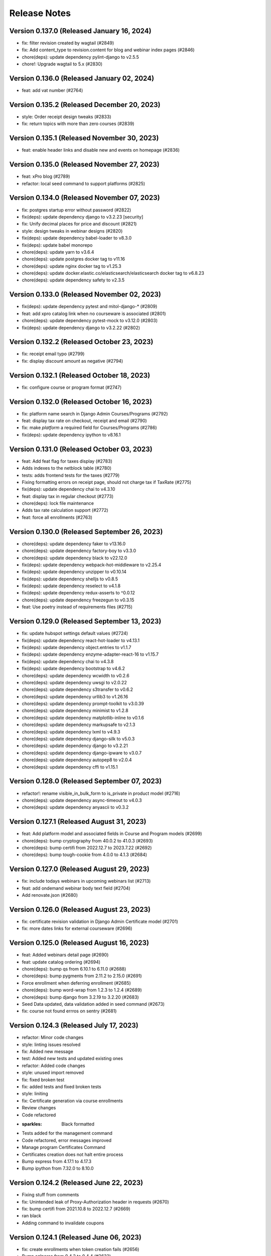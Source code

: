 Release Notes
=============

Version 0.137.0 (Released January 16, 2024)
---------------

- fix: filter revision created by wagtail (#2849)
- fix: Add content_type to revision.content for blog and webinar index pages (#2846)
- chore(deps): update dependency pylint-django to v2.5.5
- chore!: Upgrade wagtail to 5.x (#2830)

Version 0.136.0 (Released January 02, 2024)
---------------

- feat: add vat number (#2764)

Version 0.135.2 (Released December 20, 2023)
---------------

- style: Order receipt design tweaks (#2833)
- fix: return topics with more than zero courses (#2839)

Version 0.135.1 (Released November 30, 2023)
---------------

- feat: enable header links and disable new and events on homepage (#2836)

Version 0.135.0 (Released November 27, 2023)
---------------

- feat: xPro blog (#2789)
- refactor: local seed command to support platforms (#2825)

Version 0.134.0 (Released November 07, 2023)
---------------

- fix: postgres startup error without password (#2822)
- fix(deps): update dependency django to v3.2.23 [security]
- fix: Unify decimal places for price and discount (#2821)
- style: design tweaks in webinar designs (#2820)
- fix(deps): update dependency babel-loader to v8.3.0
- fix(deps): update babel monorepo
- chore(deps): update yarn to v3.6.4
- chore(deps): update postgres docker tag to v11.16
- chore(deps): update nginx docker tag to v1.25.3
- chore(deps): update docker.elastic.co/elasticsearch/elasticsearch docker tag to v6.8.23
- chore(deps): update dependency safety to v2.3.5

Version 0.133.0 (Released November 02, 2023)
---------------

- fix(deps): update dependency pytest and mitol-django-* (#2809)
- feat: add xpro catalog link when no courseware is associated (#2801)
- chore(deps): update dependency pytest-mock to v3.12.0 (#2803)
- fix(deps): update dependency django to v3.2.22 (#2802)

Version 0.132.2 (Released October 23, 2023)
---------------

- fix: receipt email typo (#2799)
- fix: display discount amount as negative (#2794)

Version 0.132.1 (Released October 18, 2023)
---------------

- fix: configure course or program format (#2747)

Version 0.132.0 (Released October 16, 2023)
---------------

- fix: platform name search in Django Admin Courses/Programs (#2792)
- feat: display tax rate on checkout, receipt and email (#2790)
- fix: make `platform` a required field for Courses/Programs (#2786)
- fix(deps): update dependency ipython to v8.16.1

Version 0.131.0 (Released October 03, 2023)
---------------

- feat: Add feat flag for taxes display (#2783)
- Adds indexes to the netblock table (#2780)
- tests: adds frontend tests for the taxes (#2779)
- Fixing formatting errors on receipt page, should not charge tax if TaxRate (#2775)
- fix(deps): update dependency chai to v4.3.10
- feat: display tax in regular checkout (#2773)
- chore(deps): lock file maintenance
- Adds tax rate calculation support (#2772)
- feat: force all enrollments (#2763)

Version 0.130.0 (Released September 26, 2023)
---------------

- chore(deps): update dependency faker to v13.16.0
- chore(deps): update dependency factory-boy to v3.3.0
- chore(deps): update dependency black to v22.12.0
- fix(deps): update dependency webpack-hot-middleware to v2.25.4
- fix(deps): update dependency unzipper to v0.10.14
- fix(deps): update dependency shelljs to v0.8.5
- fix(deps): update dependency reselect to v4.1.8
- fix(deps): update dependency redux-asserts to ^0.0.12
- chore(deps): update dependency freezegun to v0.3.15
- feat: Use poetry instead of requirements files (#2715)

Version 0.129.0 (Released September 13, 2023)
---------------

- fix: update hubspot settings default values (#2724)
- fix(deps): update dependency react-hot-loader to v4.13.1
- fix(deps): update dependency object.entries to v1.1.7
- fix(deps): update dependency enzyme-adapter-react-16 to v1.15.7
- fix(deps): update dependency chai to v4.3.8
- fix(deps): update dependency bootstrap to v4.6.2
- chore(deps): update dependency wcwidth to v0.2.6
- chore(deps): update dependency uwsgi to v2.0.22
- chore(deps): update dependency s3transfer to v0.6.2
- chore(deps): update dependency urllib3 to v1.26.16
- chore(deps): update dependency prompt-toolkit to v3.0.39
- chore(deps): update dependency minimist to v1.2.8
- chore(deps): update dependency matplotlib-inline to v0.1.6
- chore(deps): update dependency markupsafe to v2.1.3
- chore(deps): update dependency lxml to v4.9.3
- chore(deps): update dependency django-silk to v5.0.3
- chore(deps): update dependency django to v3.2.21
- chore(deps): update dependency django-ipware to v3.0.7
- chore(deps): update dependency autopep8 to v2.0.4
- chore(deps): update dependency cffi to v1.15.1

Version 0.128.0 (Released September 07, 2023)
---------------

- refactor!: rename visible_in_bulk_form to is_private in product model (#2716)
- chore(deps): update dependency async-timeout to v4.0.3
- chore(deps): update dependency anyascii to v0.3.2

Version 0.127.1 (Released August 31, 2023)
---------------

- feat: Add platform model and associated fields in Course and Program models (#2699)
- chore(deps): bump cryptography from 40.0.2 to 41.0.3 (#2693)
- chore(deps): bump certifi from 2022.12.7 to 2023.7.22 (#2692)
- chore(deps): bump tough-cookie from 4.0.0 to 4.1.3 (#2684)

Version 0.127.0 (Released August 29, 2023)
---------------

- fix: include todays webinars in upcoming webinars list (#2713)
- feat: add ondemand webinar body text field (#2704)
- Add renovate.json (#2680)

Version 0.126.0 (Released August 23, 2023)
---------------

- fix: certificate revision validation in Django Admin Certificate model (#2701)
- fix: more dates links for external courseware (#2696)

Version 0.125.0 (Released August 16, 2023)
---------------

- feat: Added webinars detail page (#2690)
- feat: update catalog ordering (#2694)
- chore(deps): bump qs from 6.10.1 to 6.11.0 (#2688)
- chore(deps): bump pygments from 2.11.2 to 2.15.0 (#2691)
- Force enrollment when deferring enrollment (#2685)
- chore(deps): bump word-wrap from 1.2.3 to 1.2.4 (#2689)
- chore(deps): bump django from 3.2.19 to 3.2.20 (#2683)
- Seed Data updated, data validation added in seed command (#2673)
- fix: course not found errros on sentry (#2681)

Version 0.124.3 (Released July 17, 2023)
---------------

- refactor: Minor code changes
- style: linting issues resolved
- fix: Added new message
- test: Added new tests and updated existing ones
- refactor: Added code changes
- style: unused import removed
- fix: fixed broken test
- fix: added tests and fixed broken tests
- style: liniting
- fix: Certificate generation via course enrollments
- Review changes
- Code refactored
- :sparkles: Black formatted
- Tests added for the management command
- Code refactored, error messages improved
- Manage program Certificates Command
- Certificates creation does not halt entire process
- Bump express from 4.17.1 to 4.17.3
- Bump ipython from 7.32.0 to 8.10.0

Version 0.124.2 (Released June 22, 2023)
---------------

- Fixing stuff from comments
- fix: Unintended leak of Proxy-Authorization header in requests (#2670)
- fix: bump certifi from 2021.10.8 to 2022.12.7 (#2669)
- ran black
- Adding command to invalidate coupons

Version 0.124.1 (Released June 06, 2023)
---------------

- fix: create enrollments when token creation fails (#2656)
- Bump sqlparse from 0.4.2 to 0.4.4 (#2632)
- fix: dependabot security alert regarding django validation (#2664)

Version 0.124.0 (Released June 05, 2023)
---------------

- feat: add feat flag for courses dropdown & webinars (#2666)
- Manually bump cryptography from 38.0.3 to 40.0.2 (#2654)
- Do not log an error if HUBSPOT_CREATE_USER_FORM_ID is unset; sync hubspot contact on login (#2662)
- Use new hubspot_api version and try to sync contacts individually if a batched sync chunk fails (#2653)
- chore: remove course/course topic association (#2649)
- hotfix: hide the Webinars link from top app bar (#2658)
- feat: catalog topics dropdown (#2635)
- Bump oauthlib from 3.2.0 to 3.2.2 (#2564)
- Bump http-cache-semantics from 4.1.0 to 4.1.1 (#2562)
- feat: Update management command for user deferrals to include courses with closed enrollments (#2646)
- fix: Two accounts with the same email (#2642)

Version 0.123.1 (Released May 25, 2023)
---------------

- hotfix: hide the Webinars link from top app bar (#2658)

Version 0.123.0 (Released May 24, 2023)
---------------

- feat: webinars (#2624)

Version 0.122.0 (Released May 18, 2023)
---------------

- Bump terser from 4.8.0 to 4.8.1 (#2459)
- Bump moment from 2.29.1 to 2.29.4 (#2460)
- chore: bump sentry version to 1.22.0 (#2641)
- chore: remove external_marketing_url from course and program run (#2639)

Version 0.121.3 (Released May 09, 2023)
---------------

- fix: checkout when there is a course without course page (#2644)
- fix: Bad B2BOrder email values cause exceptions when syncing to Hubspot (#2626)

Version 0.121.2 (Released May 09, 2023)
---------------

- chore: external courseware unused fields cleanup (#2587)

Version 0.121.1 (Released May 04, 2023)
---------------

- Bump redis from 3.5.3 to 4.4.4 (#2605)

Version 0.121.0 (Released May 03, 2023)
---------------

- feat: order topics alphabetically on HomePage and CatalogPage (#2634)
- fix: Error creating Open edX user. user already exists or invalid name (follow-up) (#2592)
- feat: mimic Learn more feat for Internal courseware as well (#2628)

Version 0.120.0 (Released April 20, 2023)
---------------

- fix: make the course topics selection optional in CMS (#2627)
- fix: fix topic height when line length increases (#2625)
- feat: update APIs to support external courseware data and additional API fields (#2608)
- fix: update the migrations to handle external course topics as well (#2622)
- feat: view courses by topic (#2609)
- fix: Only link courses in programs that have live CMS page (#2620)
- fix: Sheets deferral failed but no error was recorded in sheet (#2610)

Version 0.119.2 (Released April 12, 2023)
---------------

- fix: remove codecov package due to its PyPI distribution issue (#2618)

Version 0.119.1 (Released April 12, 2023)
---------------

- fix: data collision issue with existing external courseware Readable Ids (#2612)
- fix: do not display courses with closed enrollment in boeing voucher upload (#2603)
- fix: Cannot create ProductCouponAssignments for codes that have already been redeemed error message to info message (#2607)

Version 0.119.0 (Released April 05, 2023)
---------------

- fix: don't allow external products to be sellable (#2602)
- fix: UserCreationFailedException (#2588)
- fix: external program URL on Program Details/Product page (#2599)
- feat: associate external courseware with Django models (#2585)
- fix: Error creating Open edX user. user already exists or invalid name (#2579)

Version 0.118.0 (Released March 07, 2023)
---------------

- Bump django from 3.2.17 to 3.2.18 (#2576)
- fix: certificates jobs should continue on errors rather than halting (#2580)

Version 0.117.0 (Released February 23, 2023)
---------------

- Limit full name length to 255 characters (#2578)

Version 0.116.1 (Released February 16, 2023)
---------------

- Check if edx enrollment already exists for failed enrollments (#2559)

Version 0.116.0 (Released February 13, 2023)
---------------

- Prevent promo code from applying to products that require enrollment code
- Create a new auth token if the old one fails to work/refresh (#2473)

Version 0.115.0 (Released February 13, 2023)
---------------

- Fix processing of scheduled sheet coupon assignment tasks (#2565)
- Bump pyjwt from 2.3.0 to 2.4.0 (#2397)
- Bump minimist from 1.2.5 to 1.2.6 (#2382)
- Bump loader-utils from 1.4.0 to 1.4.2 (#2466)
- Bump ua-parser-js from 0.7.31 to 0.7.33 (#2552)
- Bump django from 3.2.15 to 3.2.17 (#2563)
- Fix flaky test (#2557)
- Add frontend caching for homepage (#2529)
- Add a workflow for new issues
- Change ubuntu-latest to ubuntu-22.04 (#2554)

Version 0.114.1 (Released January 30, 2023)
---------------

- Fix bug with calling b2b deal sync function from helper task (#2551)

Version 0.114.0 (Released January 26, 2023)
---------------

- Revert "Force django app to load ASAP after uwsgi workers are restarted/forked (#2527)" (#2548)
- Only return courses/programs with live cms pages in the catalog API response (#2545)
- Bump cookiejar from 2.1.3 to 2.1.4 (#2544)
- Course urls in catalog API (#2540)
- Bump decode-uri-component from 0.2.0 to 0.2.2 (#2506)
- Update README.md
- single_task and raise_429 decorators for hubspot tasks (#2537)
- Bump json5 from 1.0.1 to 1.0.2 (#2536)
- Hubspot batch sync improvements (#2535)
- fix: 404 page doesn't need authentication (#2534)
- perf: Optimize database queries (#2525)
- Force django app to load ASAP after uwsgi workers are restarted/forked (#2527)

Version 0.113.0 (Released January 25, 2023)
---------------

- fix: Catalog page performance (#2532)
- Setup django-silk when DEBUG=True
- Adds a separate step for black formatting check (#2528)
- Remove bulk enrollment form (#2482)
- Remove uwsgi worker reload settings

Version 0.112.6 (Released December 09, 2022)
---------------

- fix: enhance home page queries wagtail (#2501)
- Improve unused coupon query (#2509)
- Refactor condition
- Fix tests
- Rename property
- Use cached_property
- fmt
- Reduce queries for Product pages

Version 0.112.5 (Released December 07, 2022)
---------------

- upgrade newrelic (#2511)

Version 0.112.4 (Released December 05, 2022)
---------------

- Fixed index on ProductCouponAssignment

Version 0.112.3 (Released December 01, 2022)
---------------

- Updated nginx to drop wagtail images Vary header

Version 0.112.2 (Released December 01, 2022)
---------------

- Remove commented breakpoint
- Fix course page ordering
- Fix prefetch
- Optimize properties
- Prefetch program products
- Add default for next
- Optimized some queries
- Revert API changes
- Add imports
- Revert changes in serializers
- Improve Backend Performance

Version 0.112.1 (Released November 30, 2022)
---------------

- Bump django-storages and boto3

Version 0.112.0 (Released November 29, 2022)
---------------

- Upgrade cryptography, remove django-server-status (#2483)

Version 0.111.1 (Released November 22, 2022)
---------------

- Upgrade uwsgi

Version 0.111.0 (Released November 22, 2022)
---------------

- feat: Add support for dollars-off coupons (#2475)
- Update openedx setup doc (#2474)
- Fixed improper usages of get_rendition

Version 0.110.0 (Released November 21, 2022)
---------------

- Upgrade sentry sdk
- bulk assignment instance already created (#2461)
- Replace Ecommerce Bridge API with CRM API for hubspot syncing (#2437)

Version 0.109.0 (Released November 14, 2022)
---------------

- Process coupon requests if spreadsheet got updated (#2426)

Version 0.108.2 (Released November 02, 2022)
---------------

- revert: certificate revisions prior to August 8 2022 (#2440)
- Update canius-lite (#2442)

Version 0.108.1 (Released October 31, 2022)
---------------

- Bump lxml from 4.8.0 to 4.9.1 (#2401)

Version 0.108.0 (Released October 27, 2022)
---------------

- chore: add support for Heroku-22 stack (#2430)
- add webpack bundle analyzer

Version 0.107.3 (Released September 21, 2022)
---------------

- Bump django from 3.2.14 to 3.2.15 (#2405)

Version 0.107.2 (Released September 20, 2022)
---------------

- Versioning of certificate template (#2416)
- xPro-2411 Fix search for data consent agreements admin
- certificate page should not be moved from course child to certificate index child (#2422)

Version 0.107.1 (Released September 15, 2022)
---------------

- display start and end date on certificate template (#2421)

Version 0.107.0 (Released September 15, 2022)
---------------

- centered css for certificate (#2418)

Version 0.106.0 (Released August 31, 2022)
---------------

- Partner logo in certificate template (#2407)

Version 0.105.0 (Released July 07, 2022)
---------------

- Bump django from 3.2.12 to 3.2.14 (#2399)

Version 0.104.0 (Released June 27, 2022)
---------------

- Integrate the cache control max_age jitter decorator form mitol-django-common (#2390)

Version 0.103.0 (Released May 24, 2022)
---------------

- Update canius-lite (#2395)

Version 0.102.5 (Released May 16, 2022)
---------------

- Added heroku deployment workflows

Version 0.102.4 (Released April 11, 2022)
---------------

- Add option to require enrollment code at checkout for specified products (#2380)

Version 0.102.3 (Released April 07, 2022)
---------------

- Bump django from 3.2.5 to 3.2.12 (#2359)
- Added unittest for expired program runs (#2379)

Version 0.102.2 (Released March 30, 2022)
---------------

- Updated the query to filter correct data (#2376)

Version 0.102.1 (Released March 23, 2022)
---------------

- Fixed password reset url

Version 0.102.0 (Released March 21, 2022)
---------------

- set the react version to get rid of a lint warning

Version 0.101.0 (Released March 21, 2022)
---------------

- Split the queries to evaluate (#2368)
- Digital Credentials: UI Changes for DCC integration (#2364)
- Upgrade django-storage (#2363)
- asadiqbal08/ Django Version bump (#2343)
- chore: remove unused dependency (validator) (#2357)

Version 0.100.1 (Released March 07, 2022)
---------------

- bundle optimization in webpack (#2350)
- remove Sanctuary library

Version 0.100.0 (Released February 23, 2022)
---------------

- Bump celery, redis and celery-redbeat (#2340)

Version 0.99.0 (Released February 08, 2022)
--------------

- Bump django from 2.2.25 to 2.2.26 (#2346)
- Bump django-filter from 2.3.0 to 2.4.0 (#2345)

Version 0.98.2 (Released January 31, 2022)
--------------

- Bump ipython from 7.17.0 to 7.31.1 (#2344)

Version 0.98.1 (Released January 03, 2022)
--------------

- Bump django from 2.2.24 to 2.2.25 (#2334)

Version 0.98.0 (Released December 21, 2021)
--------------

- Bump lxml from 4.6.3 to 4.6.5 (#2329)

Version 0.97.1 (Released December 14, 2021)
--------------

- updated compose file
- fixed formatting issue
- added ol-django-authentication app to MITxPro

Version 0.97.0 (Released November 30, 2021)
--------------

- added --exit option to mocha
- addressed feedback
- updated react-picky version and fixed import
- updated yarn to 3.1

Version 0.96.0 (Released October 05, 2021)
--------------

- removed unsued dependency
- Bump tar from 4.4.10 to 4.4.19

Version 0.95.1 (Released September 30, 2021)
--------------

- Bump pillow from 8.2.0 to 8.3.2 (#2305)
- Bump path-parse from 1.0.6 to 1.0.7 (#2301)

Version 0.95.0 (Released September 21, 2021)
--------------

- Updated styles for news and event carousel

Version 0.94.0 (Released August 10, 2021)
--------------

- upgrading deep-extend to 0.6.0 (#2295)

Version 0.93.1 (Released July 29, 2021)
--------------

- fix: fetch correct customer name on the b2b reciepts (#2293)

Version 0.93.0 (Released July 27, 2021)
--------------

- upgrade glob-parent to 5.1.2 (#2292)

Version 0.92.0 (Released July 26, 2021)
--------------

- update mocha for diff dependecny upgrade (#2290)

Version 0.91.3 (Released July 19, 2021)
--------------

- asadiqbal08/News and Events carousel to product pages (#2279)

Version 0.91.2 (Released July 14, 2021)
--------------

- marked flaky for a test (#2274)

Version 0.91.1 (Released July 08, 2021)
--------------

- migrate from node-sass to sass (#2273)

Version 0.91.0 (Released July 07, 2021)
--------------

- Bump wagtail from 2.12.4 to 2.12.5 (#2266)

Version 0.90.1 (Released June 28, 2021)
--------------

- upgrade trim-newlines to v3.0.1 (#2270)

Version 0.90.0 (Released June 23, 2021)
--------------

- asadiqbal08/The customer support link should be underlined (#2267)
- fix: validation for duplicate contract_number in order creation (#2259)

Version 0.89.2 (Released June 17, 2021)
--------------

- asadiqbal08/Update block_users on email address that wasn't already registered. (#2262)
- asadiqbal08/command unblock_users to remove users from the blocklist. (#2254)
- asadiqbal08/Standalone block user command and code refactoring (#2257)

Version 0.89.1 (Released June 14, 2021)
--------------

- Bump yargs-parser from 13.1.1 to 13.1.2 (#2250)
- Bump lodash-es from 4.17.11 to 4.17.21 (#2253)
- Bump ua-parser-js from 0.7.19 to 0.7.28 (#2251)
- Bump eslint-utils from 1.3.1 to 1.4.3 (#2252)
- Bump django from 2.2.21 to 2.2.24 (#2255)
- build: bump react-markdown for transitive trim dependency alert (#2237)

Version 0.89.0 (Released June 11, 2021)
--------------

- fix: don't fail CI on coverage (#2245)
- Bump normalize-url from 4.5.0 to 4.5.1 (#2244)
- build: upgrade boto3, sentry-sdk and requests to fix urllib3 alert (#2241)
- Blocklist: Check for blocked emails when registering users (#2239)
- Bump django from 2.2.20 to 2.2.21 (#2242)

Version 0.88.1 (Released June 09, 2021)
--------------

- asadiqbal08/Add -blocklist option to retire_users command (#2230)
- Bump browserslist from 4.6.6 to 4.16.6 (#2228)

Version 0.88.0 (Released June 02, 2021)
--------------

- Update digital-credentials dependency
- Bump ws from 7.2.3 to 7.4.6 (#2232)

Version 0.87.1 (Released May 27, 2021)
--------------

- Yup version bump (#2223)

Version 0.87.0 (Released May 25, 2021)
--------------

- upgrade merge version (#2224)
- Defer youtube rendering script (#2179)

Version 0.86.3 (Released May 21, 2021)
--------------

- Add support for Global Data Consent Agreement (#2201)
- Bump hosted-git-info from 2.8.4 to 2.8.9 (#2204)
- Removing unsed handlebars package (#2212)
- Bump lodash from 4.17.19 to 4.17.21 (#2203)
- Removed reference to Professional Track (#2221)

Version 0.86.2 (Released May 20, 2021)
--------------

- update refund policy link in checkout page (#2217)

Version 0.86.1 (Released May 12, 2021)
--------------

- Format code
- update PR template
- fix contexts

Version 0.86.0 (Released May 10, 2021)
--------------

- Fix github actions by updating apt dependency list (#2206)

Version 0.85.1 (Released May 10, 2021)
--------------

- Bump Pillow to 8.2.0 & wagtail to 2.12.4 (#2156)

Version 0.85.0 (Released May 04, 2021)
--------------

- Bump rsa from 4.1 to 4.7 (#2199)
- Bump urllib3 from 1.25.3 to 1.25.8 (#2198)

Version 0.84.2 (Released April 27, 2021)
--------------

- Upgrade djangorestframework to 3.12.4, djoser to 2.1.0 and social-auth-app-django to 4.0.0 (#2193)

Version 0.84.1 (Released April 22, 2021)
--------------

- changing text in program certificates (#2189)

Version 0.84.0 (Released April 21, 2021)
--------------

- Bump ssri from 6.0.1 to 6.0.2 (#2191)

Version 0.83.2 (Released April 20, 2021)
--------------

- Bump django from 2.2.18 to 2.2.20 (#2183)

Version 0.83.1 (Released April 16, 2021)
--------------

- Showing receipt Link in case of individual courses run purchases of a program (#2175)
- Bump lxml from 4.6.2 to 4.6.3 (#2164)

Version 0.83.0 (Released April 13, 2021)
--------------

- asadiqbal08/Remove the start date from certificate page (#2177)

Version 0.82.1 (Released April 12, 2021)
--------------

- Added configuration based digital credential support (#2182)

Version 0.82.0 (Released April 07, 2021)
--------------

- Updated receipts design and OS based Digital Credentials info text and store buttons (#2171)

Version 0.81.2 (Released April 05, 2021)
--------------

- Bump pygments from 2.4.2 to 2.7.4 (#2172)
- Bump rsa from 4.0 to 4.1 (#2166)
- Bump y18n from 4.0.0 to 4.0.1 (#2173)

Version 0.81.1 (Released March 29, 2021)
--------------

- Added digital credentials dialog and redirection (#2168)

Version 0.81.0 (Released March 26, 2021)
--------------

- Backend updates to support new DC UX
- Remove pytest-pylint (#2159)

Version 0.80.0 (Released March 19, 2021)
--------------

- Bump django from 2.2.13 to 2.2.18 (#2153)

Version 0.79.2 (Released March 17, 2021)
--------------

- Bump httplib2 from 0.18.0 to 0.19.0 (#2150)

Version 0.79.1 (Released March 17, 2021)
--------------

- Add digital credentials

Version 0.79.0 (Released March 11, 2021)
--------------

- Upgrade django-oauth-toolkit to 1.4.0 (#2124)
- Bump elliptic from 6.5.3 to 6.5.4 (#2146)
- Update B2B Email Receipt (#2142)

Version 0.78.1 (Released March 08, 2021)
--------------

- HotFix (#2141)

Version 0.78.0 (Released March 03, 2021)
--------------

- Updated compliance email recipient (#2140)
- fix course order in carousel w.r.t position_in_program (#2136)
- Fixed wagtail admin pages list ordering (#2138)

Version 0.77.1 (Released March 01, 2021)
--------------

- update email receipts for checkout purchases (#2129)
- asadiqbal08/Receipt Updates Front end changes. (#2125)

Version 0.77.0 (Released February 24, 2021)
--------------

- Added country name in compliance admin (#2131)

Version 0.76.2 (Released February 16, 2021)
--------------

- Show appropriate messages on Registration Confirmation link failure (#2117)
- Add news and events carousel (#2111)
- fix: filtering user on the basis of username because of non-masters courses (#2118)
- Bump cryptography from 3.2 to 3.3.2
- Replace Font-Awesome & Icomoon with Google Font
- Fix basket sentry errors
- Bump httplib2 from 0.18.0 to 0.19.0

Version 0.76.1 (Released February 11, 2021)
--------------

- Lower coverage requirements to fix flakiness
- Fix product_page JS rendering issue (#2109)
- adding logout redirection (#2103)
- Fix Flaky Tests (#2102)

Version 0.76.0 (Released February 04, 2021)
--------------

- add test coverage threshold (#2098)
- Allow only positive values on price and course count External Course/Program (#2099)
- Allowed username update in admin with warning
- using module level lodash imports (#2091)
- Set inline styling bourdaries and default lazy tag in img elements
- Merge 3rd-party & django js files, Move HTML scripts to js files

Version 0.75.0 (Released January 27, 2021)
--------------

- Ignore B2B line sync errors in hubspot (#2078)

Version 0.74.3 (Released January 22, 2021)
--------------

- Fixed broken JS-based interactive elements on product page
- Combined and reduced font imports, delayed loading non-essential fonts

Version 0.74.2 (Released January 22, 2021)
--------------

- defering possible js and css files (#2072)

Version 0.74.1 (Released January 19, 2021)
--------------

- External/3rd Party Programs (#2062)
- Fixed error handling to save enrollments on edX HTTP errors

Version 0.74.0 (Released January 13, 2021)
--------------

- Bump lxml from 4.3.4 to 4.6.2
- Added optional auth code column to refund spreadsheet
- Enable pylint in sheets/api.py (#2055)

Version 0.73.0 (Released January 12, 2021)
--------------

- Added fields validation on user profile first & last name (#2041)
- Added Wagtail admin API test
- Added Viewset routing for wagtail hook
- adding max_redemption_per_user feature for promo coupons (#2017)
- Upgraded wagtail to 2.9.3, added image rendition caching

Version 0.72.0 (Released December 23, 2020)
--------------

- Peg faker at 5.0.1 to avoid test failures (#2039)

Version 0.71.0 (Released December 21, 2020)
--------------

- Bump ini from 1.3.5 to 1.3.7 (#2031)

Version 0.70.1 (Released December 11, 2020)
--------------

- Fixed 404/500 error with missing course thumbnails

Version 0.70.0 (Released December 09, 2020)
--------------

- Migrate from travis to github actions (#2024)
- Use update user's name api from edx-api-client instead (#2015)

Version 0.69.1 (Released December 07, 2020)
--------------

- Added far-future cache control header to wagtail images

Version 0.69.0 (Released December 02, 2020)
--------------

- Updated sheets readme with apps script failure details
- Added API and command to sync enroll code assignment sheets
- enhance users_api-me  api tests (#2014)
- Switched to mitol.common.envs
- Updated sheets readme with more troubleshooting

Version 0.68.0 (Released November 25, 2020)
--------------

- Disable zap scan (#2002)
- enroll button design fixes

Version 0.67.2 (Released November 24, 2020)
--------------

- Add git ref to Github action 'uses' specifier (#1999)
- Rename ZAP Github workflow
- Remove ZAP release tags to get latest vuln definitions

Version 0.67.1 (Released November 19, 2020)
--------------

- Change ZAP security test to run on schedule (#1995)
- Add OWASP ZAP scan (#1993)
- Added handling for redeeming enrollment codes with different email

Version 0.67.0 (Released November 17, 2020)
--------------

- Added enrollment URL column to enrollment code assignment sheets
- change button text from 'apply now' to 'learn more' for external course pages
- Bump cryptography from 2.7 to 3.2
- Added validation for enrollment deferrals to an unenrollable course run
- Added flag to run python tests only without pylint/cov/warnings

Version 0.66.1 (Released November 12, 2020)
--------------

- Fixed flaky course runs test

Version 0.66.0 (Released November 10, 2020)
--------------

- Added task decorator to file watch renewal task and fixed exception handling

Version 0.65.1 (Released October 29, 2020)
--------------

- Improved task execution and added tracking for sheets file watch renewal

Version 0.65.0 (Released October 28, 2020)
--------------

- Added support for affiliate links

Version 0.64.2 (Released October 22, 2020)
--------------

- Synced xpro user name change with edX (#1958)
- prioritize contract_number to be used as payment_transaction

Version 0.64.1 (Released October 20, 2020)
--------------

- fix icomoon svg broken icons

Version 0.64.0 (Released October 20, 2020)
--------------

- fix minimist security alert

Version 0.63.1 (Released October 15, 2020)
--------------

- fix kind-of security alert
- Dependabot alert: Upgraded yargs-parser above 13.1.2 (#1943)
- B2b Bulk Course/Program dates (#1935)
- Added info about setting up Open edX user and token
- Associated order with course enrollment in enrollment command
- Fixed copyright year text and made it dynamic
- fix n+1 queries to optimize the page

Version 0.63.0 (Released October 13, 2020)
--------------

- Improved BulkCouponAssignment admin to be searchable and show timestamps

Version 0.62.1 (Released October 06, 2020)
--------------

- preload icomoon font and some changes for best practices in HTML
- Addressed Gavin feedback: Course ordered list test updated
- Fixed bug where coupon assignment sheets didn't have local DB record
- Added courses list ordering for B2B Bulk order page

Version 0.62.0 (Released September 29, 2020)
--------------

- Fix Order.MultipleObjectsReturned create_enrollment command
- Bump django from 2.2.10 to 2.2.13
- Updated file watch renewal command to allow renewal of all sheets
- B2B/Bulk: Update coupon payment name to fix name collisions
- Updated the terms & condition text and link url
- Home page performance tweaks - #1908
- Addressing Sam's Feedback

Version 0.61.1 (Released September 10, 2020)
--------------

- clarify management command (#1909)

Version 0.61.0 (Released September 09, 2020)
--------------

- pad short username
- change b2b order coupon name
- fix email change confirmation
- Updated instructions for Programs, Program Runs, Courses, and Course …
- Do not select past dates for course runs

Version 0.60.2 (Released September 04, 2020)
--------------

- Sorting pages in CMS admin by title - #171

Version 0.60.1 (Released September 01, 2020)
--------------

- Product page microdata

Version 0.60.0 (Released September 01, 2020)
--------------

- B2B/Bulk: Add Instructions to downloadable enrollment sheet and remove enrollment code column
- remove underline from notification cross button

Version 0.59.2 (Released August 27, 2020)
--------------

- Simplified product API

Version 0.59.1 (Released August 25, 2020)
--------------

- Upgrade jquery to 3.5.1 - #1863
- apply coupon automatically on switching product from the select field
- certificate layout: line up signatures and their underlines

Version 0.59.0 (Released August 24, 2020)
--------------

- Links in site notification with same color
- Send IP address to cybersource
- Only retry enrollments for active users
- Bump wagtail from 2.7.1 to 2.7.4

Version 0.58.2 (Released August 24, 2020)
--------------

- Bump lodash from 4.17.15 to 4.17.19

Version 0.58.1 (Released August 19, 2020)
--------------

- sync with existing user if exists (#1864)

Version 0.58.0 (Released August 19, 2020)
--------------

- Add the Accessability link in footer

Version 0.57.2 (Released August 13, 2020)
--------------

- Change recaptcha domain (#1861)
- Bump serialize-javascript from 2.1.2 to 3.1.0
- Fixed bug b2b coupon applied to all products - #1844
- Bump httplib2 from 0.14.0 to 0.18.0

Version 0.57.1 (Released August 06, 2020)
--------------

- 1850 inconsistent behavior on bulk purchase page
- Removed redundant sheets dev documentation
- Fixed Drive folder details in sheets dev setup readme
- B2B/Bulk: Automatically Apply Coupon Codes Passed in URL
- Bump elliptic from 6.4.1 to 6.5.3
- Bump codecov from 3.6.5 to 3.7.1
- Bump jquery from 3.4.1 to 3.5.0

Version 0.57.0 (Released August 04, 2020)
--------------

- Add dates to bulk purchase for programs - #1669
- Added developer readme for sheets feature
- Refactor sheets handlers

Version 0.56.2 (Released July 30, 2020)
--------------

- Fixed case-sensitivity bug with coupon assignment sheets

Version 0.56.1 (Released July 30, 2020)
--------------

- Fix hubspot b2b product sync id (#1836)
- updated pillow version

Version 0.56.0 (Released July 30, 2020)
--------------

- precommit hook configuration (#1760)
- Changed email matching in coupon assignment to case-insensitive + updated columns when coupons assigned
- create_enrollment command create an order
- make create, defer, transfer and refund enrollment commands atomic with the edX enrollments
- allow b2b coupons to be used multiple times and with any product

Version 0.55.0 (Released July 27, 2020)
--------------

- Make sure B2BOrders have unique integration ids (#1827)
- Fix undefined error for hbspot
- Update the purchase link to support URL parameters and save data properly
- More PR feedback
- PR feedback
- Added sheets feature runbook

Version 0.54.1 (Released July 17, 2020)
--------------

- Fix for product_id as text during coupon redemption

Version 0.54.0 (Released July 15, 2020)
--------------

- Fix various build/run issues

Version 0.53.1 (Released July 10, 2020)
--------------

- clean up the certificate page display
- pin isort to fix the build error

Version 0.53.0 (Released July 07, 2020)
--------------

- make 5 signatories for the certificate (#1804)

Version 0.52.0 (Released June 30, 2020)
--------------

- Fix Broken Image
- Removed index/unique constraint google file watch expiration field
- Changed pytest mocker usages to stop using context processors + ignored caniuse-lite warning

Version 0.51.2 (Released May 27, 2020)
--------------

- Bulk purchase: sync with Hubspot

Version 0.51.1 (Released May 19, 2020)
--------------

- Added newrelic to worker processes

Version 0.51.0 (Released May 18, 2020)
--------------

- add course creation runbook (#1754)

Version 0.50.0 (Released May 18, 2020)
--------------

- Filter out old coupon versions (#1773)

Version 0.49.0 (Released May 07, 2020)
--------------

- update kind-of version to 6.0.2

Version 0.48.4 (Released April 27, 2020)
--------------

- change placement of order button on checkout page
- Fix product title/nested sorting on Product API - #146
- Change URL routing to allow for program run ids

Version 0.48.3 (Released April 21, 2020)
--------------

- acorn version bump
- Rename UWSGI_ env vars, remove redundant if-env (#1651)

Version 0.48.2 (Released April 16, 2020)
--------------

- Move static/hash.txt rule before the generic static rule (#1658)

Version 0.48.1 (Released April 16, 2020)
--------------

- Moved test file for cms templatetags
- Remove py-call-osafterfork setting from uwsgi.ini (#1641)
- Added versioned image URL template tag to enable CMS image caching
- Bulk purchase form product alphabetic sorting - #137

Version 0.48.0 (Released April 14, 2020)
--------------

- Filter out course runs with enrollment closed
- remove users from the dataconsentagreement admin page

Version 0.47.1 (Released April 13, 2020)
--------------

- Don't display courses that have ended in Boeing voucher upload
- Fixed Receipt admin class
- Bulk purchase text updates - #136
- Added field to track when file watch requests come in

Version 0.47.0 (Released April 08, 2020)
--------------

- Improve uWSGI configuration (#1616)
- Various admin fixes + timestamped model admin class
- Optimized bulk purchase page
- Program certificate fix for missing enrollment - #126
- Pillow upgrade - #132
- Bump minimist from 1.2.0 to 1.2.3

Version 0.46.1 (Released April 08, 2020)
--------------

- Used dynamic image loading for select CMS pages
- Added support for ignored rows in a coupon request spreadsheet

Version 0.46.0 (Released April 02, 2020)
--------------

- B2B bulk receipt email update

Version 0.45.0 (Released March 30, 2020)
--------------

- Fixed login for users who passed exports but were never activated
- Optimize N+1 queries on admin dataconsentagreement page

Version 0.44.2 (Released March 26, 2020)
--------------

- Reduce redundant queries on templates
- Streamlined Wagtail configuration and seed data provisioning

Version 0.44.1 (Released March 24, 2020)
--------------

- choose an active course run when the current product is expired.
- Add a text-only link in password change email
- Add a text-only link on verification emails
- Fix tracking of course run selections when completing orders
- Utilizing search param in zendesk help widget
- upgrade wagtail to 2.7.1
- Admin: on course and program certificates, show date created and updated

Version 0.44.0 (Released March 17, 2020)
--------------

- Changed enrollment code email text
- Retire users by email address in addition to username
- Bulk purchase: update receipt page
- Choose future program run from catalog instead of active one

Version 0.43.3 (Released March 16, 2020)
--------------

- Pin redis version to 5.0.5 in docker config
- Pin nginx to 1.16.1 in docker config

Version 0.43.2 (Released March 12, 2020)
--------------

- remove SHOW_UNREDEEMED_COUPON_ON_DASHBOARD feature flag

Version 0.43.1 (Released March 11, 2020)
--------------

- Bulk Purchase: change error message to an HREF instead of a MAILTO
- Fixed conflicting ecommerce migration file names
- Added assignment sheet webhook

Version 0.43.0 (Released March 10, 2020)
--------------

- set False as default in include_future_runs
- Global coupons/promos #62
- Optimizing N+1 ORM operations
- apply coupons to all course runs of a course (#1574)
- Suppress system shutdown sentry errors
- add loading spinner to bulk purchase page
- Remove course run expiration dates #76
- Made email search case-insensitive for refunds/deferrals

Version 0.42.2 (Released March 06, 2020)
--------------

- Added RedBeat to handle task scheduling

Version 0.42.1 (Released March 05, 2020)
--------------

- Fixed run_tag data migration
- Integrated program runs for checkout
- Revert "Bulk purchase: update receipt page"
- Bulk purchase: update receipt page
- Split account settings page into two forms

Version 0.42.0 (Released March 03, 2020)
--------------

- Sheets management utils tests
- Moved courses views to v1 directory (+1 squashed commit) Squashed commits: [cf7045d] API v1 routes
- Revert "Revert "Allow Email Change PR #1535""
- Added program runs concept and tracking of program run purchases

Version 0.41.1 (Released February 27, 2020)
--------------

- Fix Checkout page crashes if user has inactive enrollment code
- Fixed enrollment change sheet file watch renewal
- add readable_id in search fiels in course admin (#1563)
- Bump django from 2.2.8 to 2.2.10 (#1541)
- Bump codecov from 3.5.0 to 3.6.5 (#1553)
- Web app should issue appropriate headers for cache management (#1538)

Version 0.41.0 (Released February 24, 2020)
--------------

- Update heroku to Python 3.7
- Added deferral sheet file watch and management command
- Removed course run preselect logic in checkout
- Django admin improvements
- Upgrade postgres version in docker-compose, and update to Python 3.7 (#1551)
- #59 Fix unused coupon banner bug after command create enrollment

Version 0.40.1 (Released February 14, 2020)
--------------

- course run on program checkout page (#1515)
- Change Street Address label (Home or Residential)

Version 0.40.0 (Released February 13, 2020)
--------------

- Revert "Merge pull request #1535 from mitodl/umar/369-allow-email-change"
- #369 allow email change
- fix: currency should have two decimal places
- Users with bad edX auth can complete orders.
- load products on coupon page with visible_in_bulk_form=false
- Remove unused CourseCatalogView (#1524)
- Handle deferrals via Google Sheets
- Fixed flaky bulk enrollment list test

Version 0.39.0 (Released February 10, 2020)
--------------

- make account settings page to a private route
- Fix video on catalog page is wrapping to a new line.
- Pass readable product id to checkout page in URL
- Revert "allow email change"
- Fixed vararg positioning
- Added title for resource pages
- added live check
- Fixed incorrect sheets module reference in tasks
- allow email change
- Fixed bug with column definition for refund request sheet
- Fixed unenrollment email start date text
- Add CEU override for certificates
- Sticky Enroll Button Changes
- initial changes

Version 0.38.2 (Released February 03, 2020)
--------------

- Added refund processing via Google Sheets

Version 0.38.1 (Released January 30, 2020)
--------------

- Add error logging for program orders with no run selections

Version 0.38.0 (Released January 28, 2020)
--------------

- handlebars plus django version update

Version 0.37.0 (Released January 27, 2020)
--------------

- #1277 Static content (JS) via Webpack for Django

Version 0.36.3 (Released January 22, 2020)
--------------

- Allow product_id and CouponCode to be specificed in URL

Version 0.36.2 (Released January 17, 2020)
--------------

- Fixed off-by-one error with coupon assignment sheet enrolled status
- Split sheets app code
- Streamlined failed HTTP response messaging
- Fixed coupon redemption handling to account for non-spreadsheet bulk enrollments

Version 0.36.1 (Released January 15, 2020)
--------------

- Allowed multiple coupon requests with same contract number
- Removed 'get_embed' Wagtail library function tests
- 1385 Management command to create enrollment
- pin the version for freezegun
- Added retry for timed-out Mailgun API requests

Version 0.36.0 (Released January 14, 2020)
--------------

- Fixed sheets app log message interpolation

Version 0.35.3 (Released January 13, 2020)
--------------

- mitxpro-1393 Add contract number to b2b order (#1430)
- Add more fields in address line.
- upgrade autoprefixer to fix builds (#1469)
- #1398 Remove login/register from bulk purchase pages
- Changed default renewal period for Drive webhooks to 12hrs
- Added batch Drive file sharing
- Set coupon assignment sheet cells to protected
- #1418 Fix course run sync from edX

Version 0.35.2 (Released January 08, 2020)
--------------

- Fix coupon success message
- Create a ProgramEnrollment along with ProgramCertificate
- Updated the version of handlebars
- Included user's street address
- Added warning for 'automatic' option in coupon creation form
- update the serialize-javascript
- 1438 display dollars and cents in both email and receipt page

Version 0.35.1 (Released December 30, 2019)
--------------

- Added validation and reporting for emails in coupon assignment sheets

Version 0.35.0 (Released December 26, 2019)
--------------

- add flag for hide/show product in bulk seat page
- #1395 Delay automated certificate creation by a number of hours

Version 0.34.5 (Released December 20, 2019)
--------------

- #1404 display readable id when selecting courseware in cms pages
- #1313 update sync_grades_and_certificates command msg
- MIT xPRO - 1386 Checkout: Display success message when coupon is successful

Version 0.34.4 (Released December 18, 2019)
--------------

- change value of constant (#1414)
- Fixed sheets error handling & management command bugs

Version 0.34.3 (Released December 17, 2019)
--------------

- Added setting for overriding host used in SSL redirect
- Disable server-side cursors by default to avoid invalid cursor errors (#1407)
- optimize repetitive looping on course catalog page (#1291)
- display correct course name over receipt email
- Changed coupon request handling to create unrecognized companies

Version 0.34.2 (Released December 17, 2019)
--------------

- Modified request sheet handling to allow for requester email column
- Fixed bug with updating coupon assignment rows upon enrollment
- Revert "Fixed bug with updating coupon assignment rows upon enrollment"
- Optimized coupon assignment sheets processing to ignore unchanged sheets
- Prevented repeated processing of failed coupon request rows
- Forced spreadsheet file watch renewal in running job
- Fixed bug with updating coupon assignment rows upon enrollment
- Send order receipt email to purchaser
- list unredeemed enrollments on dashboard (#1356)
- Changed assignment sheet title
- add search for courserungrade in admin (#1377)

Version 0.34.1 (Released December 12, 2019)
--------------

- Fixed bug with updating coupon assignment rows upon enrollment

Version 0.34.0 (Released December 12, 2019)
--------------

- #1346 Add receipt link to dashboard
- Set coupon assignment sheet status when coupon is redeemed
- Fixed file watch bug and added management command options
- #1246 sync course runs from edx
- Bump django from 2.2.4 to 2.2.8

Version 0.33.2 (Released December 09, 2019)
--------------

- Send cookie to hubspot when a user creates a new account (#1364)
- Add product_id to hubspot line item (#1366)
- #1345 Receipt Page
- restyle labels on dashboard (#1361)

Version 0.33.1 (Released December 06, 2019)
--------------

- Added spreadsheet sharing error handling

Version 0.33.0 (Released December 04, 2019)
--------------

- Added model and task to manage coupon request webhook
- Added error reporting for coupon request spreadsheet
- Vouchers: seed data for vouchers
- Changed coupon assignment sheet handling to fetch one at a time
- Fixed Google Sheets file watch request

Version 0.32.3 (Released November 25, 2019)
--------------

- Updated Sheets setup doc
- Enabled bulk coupon creation and assignment via Google Sheets

Version 0.32.2 (Released November 21, 2019)
--------------

- Add X-Forwarded-Host setting and make it configurable
- Not check for expired run if there is --force flag

Version 0.32.1 (Released November 19, 2019)
--------------

- TypeError/api/courses/
- #1173 gtm purchase tracking

Version 0.32.0 (Released November 19, 2019)
--------------

- make Firefox Certificate print stylesheet makes page elements identical to Chrome
- - Management Command to revoke courserun/program certificate.
- #1243 Set user context for Sentry

Version 0.31.2 (Released November 15, 2019)
--------------

- update pillow, wagtail
- #1259 Usernamify fix for Turkish characters

Version 0.31.1 (Released November 12, 2019)
--------------

- Filter invalid runs from selected runs list (#1308)

Version 0.31.0 (Released November 12, 2019)
--------------

- fix forgot password form while logged in
- #1267 Configurable CSRF_TRUSTED_ORIGINS env var

Version 0.30.0 (Released November 08, 2019)
--------------

- Add status to deal and line, add birth year to contact

Version 0.29.2 (Released November 07, 2019)
--------------

- #1301 Fix certificate view (4 signatures inline)
- Added setting for controlling edx API client request timeout

Version 0.29.1 (Released November 06, 2019)
--------------

- Added setting for controlling edx API client request timeout

Version 0.29.0 (Released November 05, 2019)
--------------

- #1245 Add search to product and version admin
- Display the text id and price in product list_display
- Vouchers: sort matching courseruns by similarity
- Changed product coupon assignment match to be case-insensitive

Version 0.28.2 (Released November 01, 2019)
--------------

- #1280 External course page apply now button fix

Version 0.28.1 (Released October 31, 2019)
--------------

- #1265 Certificate generation only on passed status
- #1222 Program next run date comes from first course
- #1232 External course CMS page
- #1250 Add SignatoryIndexPage from CMS

Version 0.28.0 (Released October 30, 2019)
--------------

- Changing default database addon to be standard-0 to allow for more connections
- change password form added

Version 0.27.2 (Released October 28, 2019)
--------------

- Design the certificate in print mode.
- fix key error in transfer enrollment command

Version 0.27.1 (Released October 25, 2019)
--------------

- add sorting for all ecommerce adming pages
- Added custom metadata options in mail API and added metadata to bulk enrollment emails

Version 0.27.0 (Released October 21, 2019)
--------------

- Expand clickable area for user menu
- watch now should come only in the presence of video
- #843 Checkout: non-200 responses

Version 0.26.2 (Released October 21, 2019)
--------------

- Filter courses, runs, and programs based on product and live status (#1230)
- - Added the zendesk help widget to project
- Show time along with date for upcoming courses.

Version 0.26.1 (Released October 17, 2019)
--------------

- Updated metadata for new attempt at TLS cert generation

Version 0.26.0 (Released October 16, 2019)
--------------

- add order optional parameter in refund_enrollment command
- Fix the layout issue for IE

Version 0.25.2 (Released October 15, 2019)
--------------

- Add topics to programs API (#1197)
- fix broken commands in readme
- Add course topics (#1196)

Version 0.25.1 (Released October 10, 2019)
--------------

- #1205 certificate button 404 fix
- #1203 Exports inquiry admin action fix
- retire user management command (#1158)
- fix catalog page for IE11
- #1200 Course certificate generation task fix

Version 0.25.0 (Released October 10, 2019)
--------------

- add product as raw_id_field in product version admin page
- add loading indicator on checkout page
- Add instructors to programs API (#1177)
- #978 Admin interface for export compliance result
- - Display account created date and last login date on user admin page

Version 0.24.2 (Released October 08, 2019)
--------------

- Fixed Product admin
- Fixing verification rendering

Version 0.24.1 (Released October 03, 2019)
--------------

- performance optimization on catalog page (#1150)
- Update Forgot Password message
- MIT xPRO - 1063 Fix redirect issue while creating account

Version 0.24.0 (Released October 01, 2019)
--------------

- Changed catalog logic to show courses with past start dates but future enrollment end dates
- Allow anonymous access to course list and detail API (#1161)
- Updated several admin classes (course run enrollment, etc)
- Added bulk assignment CSV download to bulk coupon form

Version 0.23.2 (Released October 01, 2019)
--------------

- Update program serializer (#1155)
- Optimized bulk enrollment form queries
- email verification message updated (#1134)
- ProgramCertificate will not create for standalone course.
- - Introduce FormErrors for ecommerce coupons
- change from email for admin notifications

Version 0.23.1 (Released September 26, 2019)
--------------

- Optimized bulk enrollment form queries

Version 0.23.0 (Released September 23, 2019)
--------------

- Update UI for selecting products in B2B purchase form (#1095)
- Made programs API public and added Program.current_price

Version 0.22.1 (Released September 23, 2019)
--------------

- #1123 certificate validation link
- - Add validation over name field
- Fix migrations by renaming one conflicting migration to happen later
- Change decimal places for amount from 2 to 5 and add validation (#1124)
- - Import the signal in courses app
- Add a "is_active" field to the product model
- Open a fancybox upon clicking on Watch Now button..
- Lowered max username length to 30 (in code, not in db)
- #980 Coupons: product selection improvement
- #1099 Program certificate links and view
- Updated sync_grades_and_certificates params
- Adding validation to proper Nginx config and full HTML response
- Implement discount codes for B2B purchases (#1055)
- Certificates: create program certificate

Version 0.22.0 (Released September 18, 2019)
--------------

- Add payment_type and payment_transaction for coupons created by B2B purchases (#1115)
- Add Order.total_price_paid and populate from coupon discount and product prices (#1111)
- Coupons for refunded orders should not be valid (#1102)
- Remove reference prefix environment variable, use environment instead (#1109)
- Changed username generation to be based on users' full names
- Make text_id a read-only field in django admin (#1105)
- Add explanation text to B2B purchase and receipt pages (#1090)
- Adding TLS verification for Fastly

Version 0.21.0 (Released September 16, 2019)
--------------

- #875 #940 Course Certificates
- Added edX unenrollment capability
- Added cron job to repair courseware users
- - Certificates: automate course certificate creation
- Added cron job to retry edx enrollments
- update js-yaml

Version 0.20.1 (Released September 06, 2019)
--------------

- update set-value and mixin-deep js dependencies
- update eslint utils, fix eslint issues
- styling of file name

Version 0.20.0 (Released September 04, 2019)
--------------

- #595 Sort dashboard courses

Version 0.19.2 (Released September 03, 2019)
--------------

- Add modal selection widget for enrollment code purchase form (#1024)
- - custom lightbox

Version 0.19.1 (Released August 29, 2019)
--------------

- Fixed bug in sync_grades_and_certificates command
- Add id to Hubspot product title (#1053)
- add raw_id_fields to ecommerce django admin (#1056)
- #874 Course run certificate management command
- Set coupon expiration to end of specified day (#1054)

Version 0.19.0 (Released August 28, 2019)
--------------

- Fixed DATABASE_URL inheritance for CI
- Remove B2B order fulfillment API, merge with ecommerce order fulfillment API (#1045)
- Do not check for hubspot errors without an api key (#1048)
- Add checkout URL to B2B enrollment code checkout CSV (#1040)
- link to support center on voucher resubmit page

Version 0.18.2 (Released August 26, 2019)
--------------

- Send email when a B2BOrder is fulfilled (#1003)
- voucher dropdown update (#1042)

Version 0.18.1 (Released August 21, 2019)
--------------

- Updated program API with additional fields

Version 0.18.0 (Released August 20, 2019)
--------------

- Coure/Program Certificate models

Version 0.17.2 (Released August 19, 2019)
--------------

- Add pages for bulk enrollment code purchase and a receipt page to download codes (#958)
- #918 CourseRun Expiration Date

Version 0.17.1 (Released August 16, 2019)
--------------

- Enabled case-insensitive email search in management commands
- Bump js dependencies

Version 0.17.0 (Released August 14, 2019)
--------------

- Added new edX enrollment command options and refactored command helpers
- Bumped django
- Backend work for b2b enrollment code purchases (#977)
- Fixed bug where 'edx_enrolled' flag was not being updated by enrollment commands
- profile.highest_education can be blank but not null (#989)
- Changed edX enrollment mode from audit to professional
- Improved Django admin UI for several coupon-related ecommerce models

Version 0.16.5 (Released August 12, 2019)
--------------

- -fix for program
- Make checkbox CSS rule more specific to catalog page (#969)
- add highest level of education in profile
- Add b2b_ecommerce app to handle bulk enrollment code purchases (#917)
- Include specific libraries which need transpiling (#959)
- Certificate page customization (CMS)
- Send enrollment/unenrollment emails
- Add support for IE11 (#956)
- Fix Safari issue

Version 0.16.4 (Released August 09, 2019)
--------------

- Make checkbox CSS rule more specific to catalog page (#969)

Version 0.16.3 (Released August 08, 2019)
--------------

- Include specific libraries which need transpiling (#959)
- Certificate page customization (CMS)
- Send enrollment/unenrollment emails
- Add support for IE11 (#956)

Version 0.16.1 (Released August 07, 2019)
--------------

- Fix incorrect password redirecting a user to the create account error page
- fix spaces around copoun code

Version 0.16.0 (Released August 06, 2019)
--------------

- Removed un existent field 'description'
- show archive enrollments on dashboard

Version 0.15.2 (Released August 05, 2019)
--------------

- Make voucher search more fuzzy and robust

Version 0.15.1 (Released August 02, 2019)
--------------

- Added explicit buffer size to uWSGI for cookie size issues
- remove redudant code
- js dependencies updated
- #929 Test fixes for program more dates
- Add more information to OrderAudit (#896)
- #679 Set an HTML title on React pages
- #914 Inactive products should not show on catalog
- #783 React should scroll to top on page load

Version 0.15.0 (Released August 01, 2019)
--------------

- Fixed auth flow to support incomplete registrations
- Update JS to fix caniuse-lite warning (#922)
- #882 display more dates on program page
- Added tagging for sentry errors to review apps
- #908 Wagtail admin generated URLs for child pages
- Add staff payment_type to CouponPaymentVersion (#898)

Version 0.14.1 (Released July 26, 2019)
--------------

- Update audit table serialization for program and course run enrollments (#861)
- fix styling on account exists message

Version 0.14.0 (Released July 25, 2019)
--------------

- Django admin for version tables (#830)
- Changed refund command to properly create order audit record
- Move hubspot contact sync task out of atomic transactions (#891)
- Add protection rules for ProductVersion, CouponVersion, CouponPaymentVersion (#795)
- Remove pep8 (#852)
- Use next_run_id for a default for the checkout page course run selection (#856)
- #885 Use catalog_details for featured product card
- disply message when account already exists

Version 0.13.6 (Released July 22, 2019)
--------------

- add heading feidl in who should enroll section

Version 0.13.5 (Released July 19, 2019)
--------------

- Upgrade Python dependencies (#845)
- dont load hero banner video on mobile devices
- - Wrong price for program

Version 0.13.4 (Released July 17, 2019)
--------------

- Update some JS dependencies (#829)

Version 0.13.3 (Released July 17, 2019)
--------------

- change "For Teams" in product subnav to "Enterprise" (#849)

Version 0.13.2 (Released July 16, 2019)
--------------

- Update voucher/templates/enroll.html
- Adjust style and fix typos
- Change voucher page style

Version 0.13.1 (Released July 15, 2019)
--------------

- Change URLs for vouchers to /boeing (#822)

Version 0.13.0 (Released July 15, 2019)
--------------

- Fixed enrollment commands - set order status, changed output (#794)
- fix comparison error when there is not start_data for course run (#836)
- Upgrade Django to 2.2, wagtail to 2.5.1 (#785)
- Used ImageChooserPanel

Version 0.12.3 (Released July 15, 2019)
--------------

- Fix typo with command arg
- Find old vouchers, ensure unique pdf names, add more error logging (#814)
- #792 Featured Product Card Thumbnail Fix
- #776 Allow Mixed Case Section Heads and Subheads

Version 0.12.2 (Released July 12, 2019)
--------------

- Fixed seed data bugs, added products, added deletion command
- Vouchers for django admin (#813)
- Added command to decrypt exports inquiry
- Automate environment variables
- set the background color of menu
- fix color of navigational arrows
- minor scss fixes

Version 0.12.1 (Released July 11, 2019)
--------------

- Update styling of enrolled button and add a check mark (#757)
- Change validation error message to Enrollment / Promotional Code (#797)
- Coerce fields to and from empty strings to fix React uncontrolled warnings (#781)
- new background for faculty section (#779)
- Added config to avoid OSERRORs from uwsgi
- Fix django admin search for CoursewareUser (#773)
- fix styling of header link in mobile view (#799)
- #743 Product page catalog details
- #800 Update Readme regarding index page setup management command
- #742 Learning Outcomes subhead convert to richtext
- fix regex for false positive, add test for invalid codes (#798)

Version 0.12.0 (Released July 09, 2019)
--------------

- Tasawer/fix account creation for Canadian users (#787)
- Upgrade sentry for Python and JS (#771)
- Add notification when user verifies their email (#760)
- update edX devstack installation steps. (#762)
- Coupon form improvements (#737)

Version 0.11.4 (Released July 05, 2019)
--------------

- fix hardcoded product page url (#768)
- Do not include unused_coupons field when syncing contacts to hubspot (#766)
- restyling catalog page to allow featured course (#706)

Version 0.11.3 (Released July 05, 2019)
--------------

- Create 'Coupons' group and additional properties for Hubspot deals (#628)
- Fixed and refactored enrollment commands
- redirect cms login to site signin
- Add text_id to ProductVersion (#692)
- Disable submit button while processing (#725)
- Fixed catalog login/signup urls
- Updating wording on the verification email
- Added catalog link to empty dashboard
- Update tests
- Switch hardcoded url to reverse url

Version 0.11.2 (Released July 03, 2019)
--------------

- Save order on enrollment objects (#676)
- #740 Product Page: Add commas to prices tile
- #739 Remove contractions from subnav
- #738 Remove course position label from product page
- autoComplete attributes for form fields (Chrome) (#730)
- Use site wide notifications for DashboardPage (#701)
- Revert "Remove the old PR template that is hiding the new one"
- Remove the old PR template that is hiding the new one
- Use program.title and run.title instead of product.description (#724)
- #715 Make cms subheads optional
- Added enrollment audit admin classes

Version 0.11.1 (Released July 02, 2019)
--------------

- #726 Remove blog link from footer
- removed phone number from footer

Version 0.11.0 (Released July 01, 2019)
--------------

- Reordered CMS model definitions
- Added 'create account' link to sign in page

Version 0.10.5 (Released June 28, 2019)
--------------

- #704 Watch Now button support for Youtube videos

Version 0.10.4 (Released June 28, 2019)
--------------

- just update the URL
- Fixed margin issue with site-wide notifications

Version 0.10.3 (Released June 27, 2019)
--------------

- Poll dashboard page for course run/program (#678)
- links to web.mit.edu should open in a new tab (#689)
- fix redirect url after signin (#658)
- Tweak notification CSS to prevent video from displaying over notifications (#688)
- Added robots.txt via django-robots

Version 0.10.2 (Released June 27, 2019)
--------------

- Fix header CSS for video on home page (#603)
- Removed links for course runs that have not yet started in edX
- Added course run enrollment email
- Upgraded deps
- Get unused coupons in the UserSerializer instead of CurrentUserRetrieveUpdateViewSet (#667)
- Send email to support when enrollments fail (#634)

Version 0.10.1 (Released June 26, 2019)
--------------

- #659 Catalog: prices are not displayed for some courses/programs
- Add redirect for cancellation and certain merchant fields to CyberSource payload (#604)
- Initial commit
- Remove texts in footer.
- Replace "login" with "Sign in"
- #464 Subnav font style should conform to designs
- Replace "validate" with "verify"

Version 0.10.0 (Released June 25, 2019)
--------------

- catalog page sorting based on start_date
- #610 TemplateDoesNotExist should raise a 404
- #615 Add `live` filter to unexpired course runs
- Remove enableReinitialize, resetForm manually (#637)

Version 0.9.4 (Released June 24, 2019)
-------------

- Proper fix for edx user creation race condition
- Fixed race conditions around user creation and repair scripts
- fix styling of youtube video
- Fixed race condition with AccessToken
- User hubspot-formatted purchaser id in OrderToDealSerializer (#625)
- Convert signout MixedLink to regular <a> tag (#621)
- Fix broken tests for DataConsentUser (#624)
- Clear runs from basket when selected item changes (#569)

Version 0.9.2 (Released June 21, 2019)
-------------

- Renumber migration (#613)
- Make enrollment company blankable in admin (#585)
- User menu (#560)
- Validate data consent agreements have been signed (#580)
- Added enrollment change management commands
- add CatalogPage as subpage to homepage
- add support for youtube videos
- Add hubspot sync all management command and handle line sync errors
- Move sync_hubspot_deal call out of atomic transaction (#571)
- Changed wagtail URLs to use course/program readable id

Version 0.9.1 (Released June 20, 2019)
-------------

- Fix login redirect regression
- Added enrollment change status fields
- Change basket PATCH to use product_id instead of id (#576)
- Add popup for anonymous users to login when they want to enroll (#575)
- Bump django from 2.1.7 to 2.1.9
- Add links to terms of service, privacy policy, refund policy (#525)
- Exclude expired and enrolled runs from courserun dropdowns (#524)
- Layout and wording fixes for register form
- Ensure order of runs is always the same to avoid test flakiness (#557)

Version 0.9.0 (Released June 18, 2019)
-------------

- fix course image thumbnail (#549)
- - link MIT logo in header to web.mit.edu
- Save voucher pdf uploads to S3 (#552)
- Added audit tables for enrollment tables
- - Align dashboard text
- #203 Product Page: fix right margin at 768px
- replace aqua color to more darker color (#529)
- add reply-to email address in emails (#528)
- Data consent checkbox (#519)
- Set checkout page to be accessible only to logged-in users
- fix
- #442 Product Page: Propel your career section
- #448 Courseware: space between text/"view detail"
- add live filter to subpages of home and product pages (#532)
- #466 Catalog: display popover on tab hover
- #468 Footer links should not spawn new tab
- Feedback from Abdul
- #450 Change yellow color because of accessibility
- Fixed site-wide notification styling
- Standardize button text
- updated the style.
- #173 Product page: support HLS video URL in header

Version 0.8.2 (Released June 13, 2019)
-------------

- Added unused coupon reminder alert
- Add enroll/view dashboard button on program page (#495)
- Refactor checkout page to use formik (#435)
- #407 Slick dot should not appear when no scroll
- Fix site  MIT xPRO name everywhere (#488)
- Prevent end users from patching other data consents (#480)
- Disable autoplay/infinite on logos carousel
- replace cost with price.
- #469 Testimonial Carousel Read More Link
- #510 Courseware carousel links not working
- #470 Product page: Subnav scroll fix
- #472 Program Page: don't show "view full program"
- #504 Enroll Now Button Overlapped
- #477 Disable infinite scroll on carousels
- #499 Clicking on Continue Reading Leads to 404
- Store information on voucher redemption and enrollment

Version 0.8.1 (Released June 12, 2019)
-------------

- Expand hubspot settings to sync deal, line, product
- update email template (#487)
- update styling of metadata tiles (#476)
- #428 #447 #448

Version 0.8.0 (Released June 11, 2019)
-------------

- Always show course run selections (#420)
- Fix missing price on product page (#409)

Version 0.7.2 (Released June 10, 2019)
-------------

- Accept product id, not product version id, on checkout page (#429)
- Added register error and denied pages
- Added validation for legal address fields that need it
- Add company to django admin (#445)
- max_redemptions should be 1 for single-use coupons (#417)

Version 0.7.1 (Released June 07, 2019)
-------------

- Add voucher app for course voucher upload and processing
- #157 Serve Catalog Page from Wagtail
- Added forgot password UI
- Check for Hubspot API errors (#396)

Version 0.7.0 (Released June 06, 2019)
-------------

- Implemented bulk enrollment checkout
- Bump djangorestframework from 3.9.1 to 3.9.4 (#414)
- Added template for config change request and PR checkbox
- Bumped drf version
- Integrate HubSpot in HomePage
- add seed resource pages in cms
- Feedback
- Rebase + Migration Conflict Fixes
- Feedback
- Removed unused import
- #155 Integrate Wagtail Routing
- View/edit profile pages (#346)
- Added support for redirect on register existing email
- Add hubspot form in footer
- #383 Add Home Page Instructions to Readme
- Enroll user in edX course runs on order success

Version 0.6.0 (Released May 30, 2019)
-------------

- Fix footer placement
- fix
- initial changes for companies slider
- Added sanctionsLists to the exports request if it is set
- #257: Home Page: Watch Video Button
- #257 Homepage: About MIT xPRO
- fix if only one date available (#382)
- SEO metadata for product pages (#334)
- Additional serializers for hubspot (#347)
- #352 Fix: Set HomePage as Parent of ResourcePage

Version 0.5.2 (Released May 29, 2019)
-------------

- #252 Home Page: Upcoming Courses
- Added workers to pgbouncer
- #250 #251: Home Page Header
- #258 Home Page: Inquire Now
- Trigger hubspot celery tasks where appropriate (#317)
- updated the footer and added links
- #323 Home Page Base
- allow marketing user to add/edit slug for resource pages (#350)
- fix error in console when no notificaiton available (#351)
- Updated login/registration styling
- Enroll/View Dashboard button (#336)
- add support of hub spot subscription.

Version 0.5.1 (Released May 24, 2019)
-------------

- Fixed encrypted response getting ascii-escaped
- add feature site nofication through cms (#309)
- Added hubspot ecommerce bridge (#276)
- Move Header Bundle back to Original Location
- Use query parameters when loading checkout page (#283)
- Fix coupon apply button bug (#296)
- Added SDN compliance api and data model
- Convert Sections to Generic

Version 0.5.0 (Released May 22, 2019)
-------------

- Added recaptcha to register page
- add resource page background image (#304)
- Track enrollment company (#287)
- Fixed dashboard styling again
- #193 Product Page: Subnav
- Updated notebook Dockerfile to be based off correct image

Version 0.4.1 (Released May 17, 2019)
-------------

- Issue #294 Fix Header Navbar Structure
- Additional kwargs, better efficiency for get_valid_coupon_versions query (#243)
- #161 Product Page: More Dates
- Styling for checkout page (#265)
- Renamed BulkEnrollmentDelivery to ProductCouponAssignment
- Misc improvements - fixed dashboard style regressions, handled empty dashboard, added rule to serve course catalog at root route, added enrollment admin classes
- Registration form - Step 2 (#236)
- Don't check CSRF token for index pages (#280)
- #146 Product Page: Faculty Carousel
- #145 Product Page: Learners Carousel
- add google analytics (#261)
- fix static path of banner image (#260)

Version 0.4.0 (Released May 14, 2019)
-------------

- Catalog page design update
- Tasawer/fix build (#262)
- Added user dashboard

Version 0.3.2 (Released May 10, 2019)
-------------

- Redirect users to /dashboard after CyberSource checkout (#234)
- make generic resource page in wagtail (#238)

Version 0.3.1 (Released May 09, 2019)
-------------

- Course run selection UI, various backend changes (#186)
- Registration detail form - Step 1 (#211)
- fix migration dependency after merge (#230)
- #223 add TOS page in CMS (#224)
- #147 Product Page: Courses Carousel
- #143 Product Page: Who Should Enroll
- For Teams Section (#148) (#189)
- Add faqs section (#220)
- CMS page design - What You will learn

Version 0.3.0 (Released May 07, 2019)
-------------

- Move deps into apt.txt so heroku installs them too
- Create new django app and utils for voucher pdf parsing
- update docker compose for local debugging
- Updated travis script section ANSI colors

Version 0.2.2 (Released May 02, 2019)
-------------

- CMS page design - What You will learn

Version 0.2.1 (Released May 02, 2019)
-------------

- Add unique constraints to some models which link other models together (#204)
- Added test script detail to Travis output

Version 0.2.0 (Released April 30, 2019)
-------------

- Added admin-only bulk enrollment form
- Data consent agreement models and API functions (#163)
- -
- changes after suggestion
- changes after suggestion
- Add the tiles on course detail page.

Version 0.1.2 (Released April 26, 2019)
-------------

- Added model for LegalAddress
- Added X-Access-Token header to protect registration API

Version 0.1.1 (Released April 25, 2019)
-------------

- Added a test to verify app.json
- Update basket API to handle courses (#154)
- Update redis (#172)
- Add Course Page Header
- Upgrade some dependencies (#167)

Version 0.1.0 (Released April 23, 2019)
-------------

- Front-end coupon creation (#129)
- Updated OpenEdxApiAuth refresh to account for expiration
- Fix running pytest for a subset of tests that don't create TEST_MEDIA_ROOT
- Checkout page (#108)
- Updated course catalog to match designs and use CMS data
- Update edx configuration docs to match latest setup
- Feedback
- Added settings and documentation to configure logout/login redirects
- seed data updates (#125)
- Switched routes back to "details"
- Added top nav to static pages
- API view for creating coupons (#114)
- Added validation for password length on register
- Added proper login handling of app context
- Rename CouponInvoice and CouponInvoiceVersion models (#115)
- Add thumbnail to basket API, use get_or_create for Basket (#110)
- Bumped djoser to avoid yanked version
- Basket REST API (#97)
- Checkout and order fulfillment ecommerce REST APIs  (#95)
- Added course enrollment button to course detail page
- Added APIs for creating edx api tokens
- Updated README with seed data instructions
- Fixed binding error
- Coupon functions and model changes (#77)
- Move template tag tests out of templatetags module
- Added model for edX tokens
- Fix app.json validity
- Combined auth steps for creating user and setting pw, name
- Bump docker to stretch debian
- Added MAILGUN_SENDER_DOMAIN and removed MAILGUN_URL from required settings
- Add RFC for coupons (#52)
- RFC for ecommerce REST APIs (#86)
- Added API call to create edX user when xpro user is created
- Fixed hijack release redirect url
- Added registration flow
- Ecommerce factories and utility functions (#69)
- Fixed settings tests locally
- Added courseware Django app
- Added login ui
- Add models for ecommerce (#41)
- Added basic course catalog
- RFC: Bot-friendly front-end
- Adding wagtail (#51)
- Added seed data command
- Added redux-query
- Add RFC for ecommerce models (#36)
- Added authentication app
- Added mail app
- Added simple REST API for interacting with course data
- Added course model admin classes
- Added user model, serializer, and read-only api
- Remove tox, move python test and linting to ./travis/python_tests.sh (#44)
- Add rule to serve static files on dev environments (#50)
- Added RFC for Open edX auth integration
- Adding github templates (#43)
- Fixed courses django app
- Updated readme, un-required mailgun vars, added notebook container
- Added initial course models
- RFC for ecommerce infrastructure (#25)
- Added RFC for storing course data
- Fix JS travis builds

